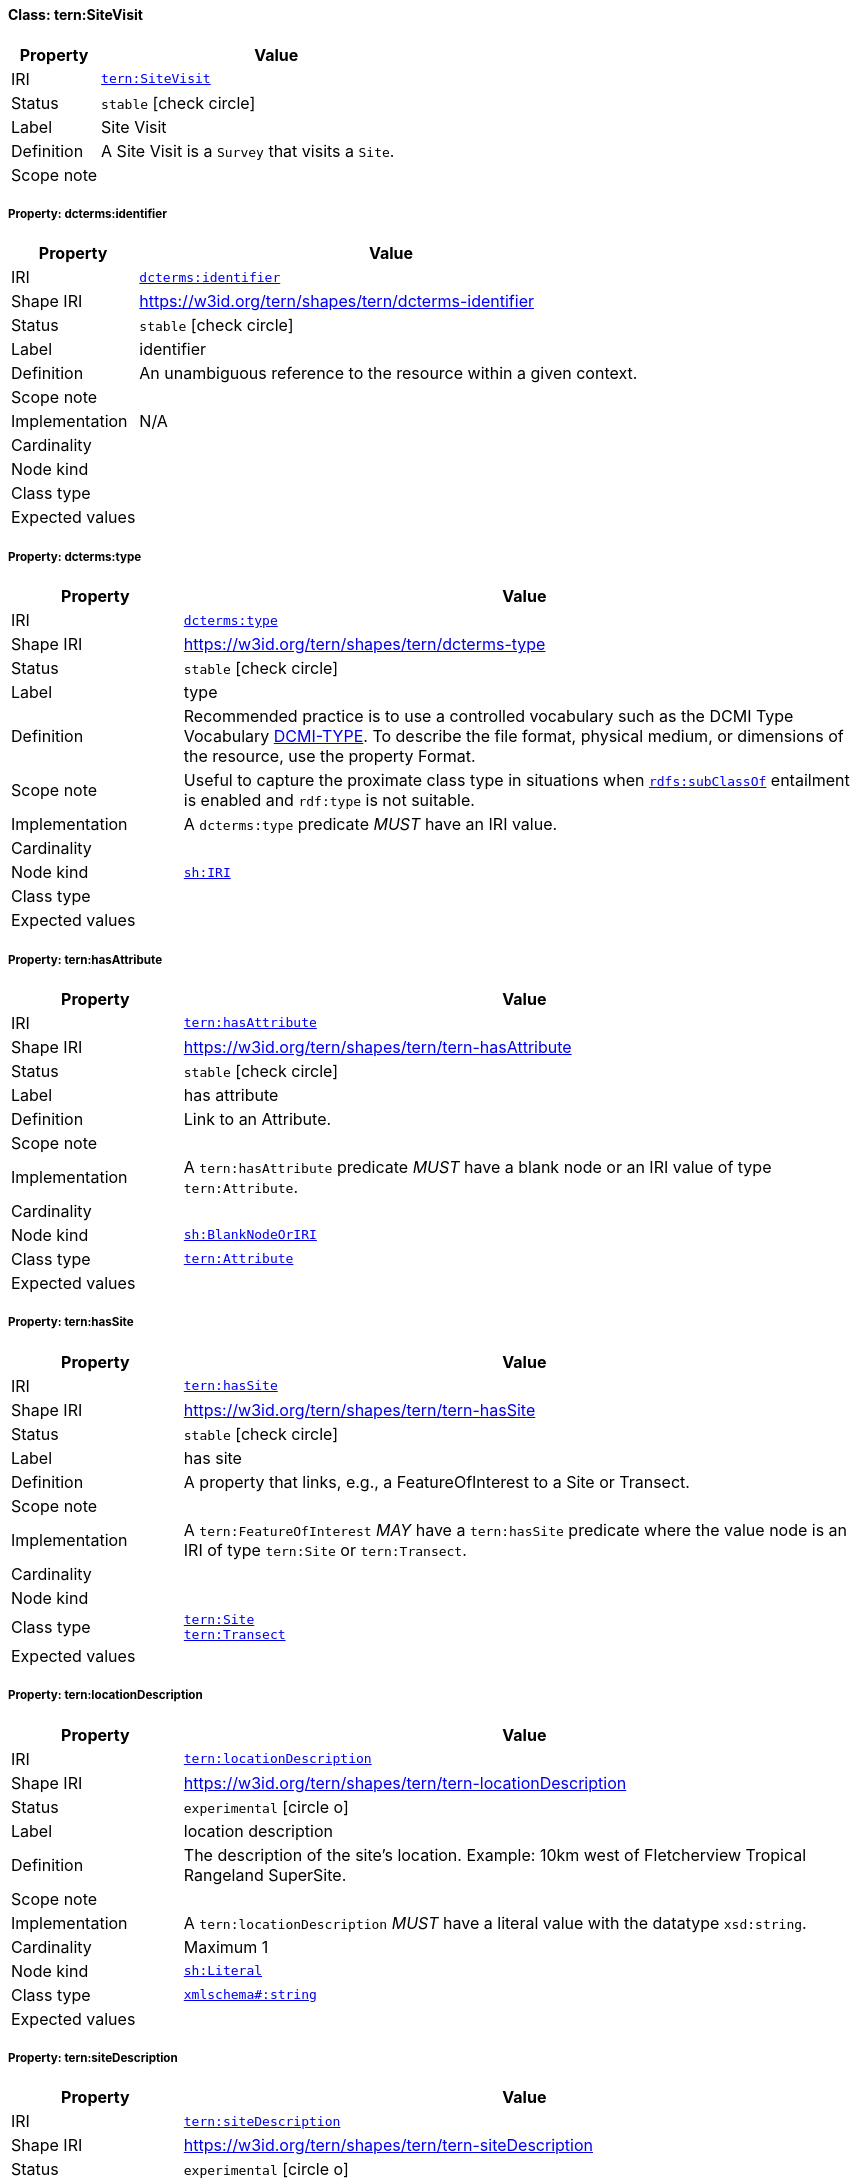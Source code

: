 
[#class-tern:SiteVisit]
==== Class: tern:SiteVisit

[cols="1,4"]
|===
| Property | Value

| IRI | link:https://w3id.org/tern/ontologies/tern/SiteVisit[`tern:SiteVisit`]
| Status | `stable` icon:check-circle[]
| Label | Site Visit
| Definition | A Site Visit is a `Survey` that visits a `Site`.

| Scope note | 
|===


[#class-tern:SiteVisit-dcterms:identifier]
===== Property: dcterms:identifier
[cols="1,4"]
|===
| Property | Value

| IRI | http://purl.org/dc/terms/identifier[`dcterms:identifier`]
| Shape IRI | https://w3id.org/tern/shapes/tern/dcterms-identifier
| Status | `stable` icon:check-circle[]
| Label | identifier
| Definition | An unambiguous reference to the resource within a given context.
| Scope note | 
| Implementation | N/A
| Cardinality | 
| Node kind | 
| Class type | 
| Expected values | 
|===

[#class-tern:SiteVisit-dcterms:type]
===== Property: dcterms:type
[cols="1,4"]
|===
| Property | Value

| IRI | http://purl.org/dc/terms/type[`dcterms:type`]
| Shape IRI | https://w3id.org/tern/shapes/tern/dcterms-type
| Status | `stable` icon:check-circle[]
| Label | type
| Definition | Recommended practice is to use a controlled vocabulary such as the DCMI Type Vocabulary link:http://dublincore.org/documents/dcmi-type-vocabulary/[DCMI-TYPE]. To describe the file format, physical medium, or dimensions of the resource, use the property Format.
| Scope note | Useful to capture the proximate class type in situations when link:http://www.w3.org/2000/01/rdf-schema#subClassOf[`rdfs:subClassOf`] entailment is enabled and `rdf:type` is not suitable.
| Implementation | A `dcterms:type` predicate _MUST_ have an IRI value.
| Cardinality | 
| Node kind | link:http://www.w3.org/ns/shacl#IRI[`sh:IRI`]
| Class type | 
| Expected values | 
|===

[#class-tern:SiteVisit-tern:hasAttribute]
===== Property: tern:hasAttribute
[cols="1,4"]
|===
| Property | Value

| IRI | https://w3id.org/tern/ontologies/tern/hasAttribute[`tern:hasAttribute`]
| Shape IRI | https://w3id.org/tern/shapes/tern/tern-hasAttribute
| Status | `stable` icon:check-circle[]
| Label | has attribute
| Definition | Link to an Attribute.
| Scope note | 
| Implementation | A `tern:hasAttribute` predicate _MUST_ have a blank node or an IRI value of type `tern:Attribute`.
| Cardinality | 
| Node kind | link:http://www.w3.org/ns/shacl#BlankNodeOrIRI[`sh:BlankNodeOrIRI`]
| Class type | link:https://w3id.org/tern/ontologies/tern/Attribute[`tern:Attribute`]
| Expected values | 
|===

[#class-tern:SiteVisit-tern:hasSite]
===== Property: tern:hasSite
[cols="1,4"]
|===
| Property | Value

| IRI | https://w3id.org/tern/ontologies/tern/hasSite[`tern:hasSite`]
| Shape IRI | https://w3id.org/tern/shapes/tern/tern-hasSite
| Status | `stable` icon:check-circle[]
| Label | has site
| Definition | A property that links, e.g., a FeatureOfInterest to a Site or Transect.
| Scope note | 
| Implementation | A `tern:FeatureOfInterest` _MAY_ have a `tern:hasSite` predicate where the value node is an IRI of type `tern:Site` or `tern:Transect`.
| Cardinality | 
| Node kind | 
| Class type | link:https://w3id.org/tern/ontologies/tern/Site[`tern:Site`] +
link:https://w3id.org/tern/ontologies/tern/Transect[`tern:Transect`]
| Expected values | 
|===

[#class-tern:SiteVisit-tern:locationDescription]
===== Property: tern:locationDescription
[cols="1,4"]
|===
| Property | Value

| IRI | https://w3id.org/tern/ontologies/tern/locationDescription[`tern:locationDescription`]
| Shape IRI | https://w3id.org/tern/shapes/tern/tern-locationDescription
| Status | `experimental` icon:circle-o[]
| Label | location description
| Definition | The description of the site's location. Example: 10km west of Fletcherview Tropical Rangeland SuperSite.
| Scope note | 
| Implementation | A `tern:locationDescription` _MUST_ have a literal value with the datatype `xsd:string`.
| Cardinality | Maximum 1
| Node kind | link:http://www.w3.org/ns/shacl#Literal[`sh:Literal`]
| Class type | link:http://www.w3.org/2001/XMLSchema#string[`xmlschema#:string`]
| Expected values | 
|===

[#class-tern:SiteVisit-tern:siteDescription]
===== Property: tern:siteDescription
[cols="1,4"]
|===
| Property | Value

| IRI | https://w3id.org/tern/ontologies/tern/siteDescription[`tern:siteDescription`]
| Shape IRI | https://w3id.org/tern/shapes/tern/tern-siteDescription
| Status | `experimental` icon:circle-o[]
| Label | site description
| Definition | The description of the site. 

Example: Outer fringe of larger lake chain, isolated by reddish dunes, yellow sand fan into western edge. Very few, 3, plants regenerating after recent moderate rains. Silt, sand with scattered iron conglomerate stones on surface.
| Scope note | 
| Implementation | A `tern:siteDescription` _MUST_ have a literal value with the datatype `xsd:string`.
| Cardinality | Maximum 1
| Node kind | link:http://www.w3.org/ns/shacl#Literal[`sh:Literal`]
| Class type | link:http://www.w3.org/2001/XMLSchema#string[`xmlschema#:string`]
| Expected values | 
|===
